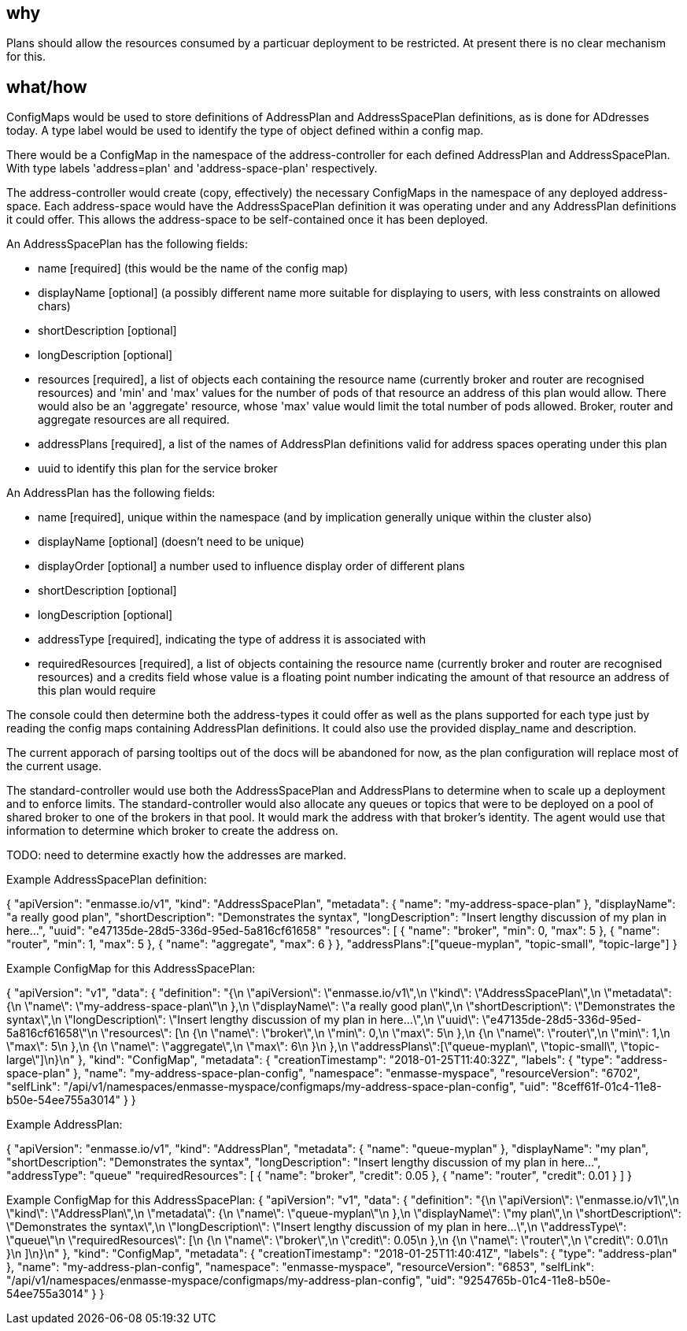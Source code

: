 == why

Plans should allow the resources consumed by a particuar deployment to
be restricted. At present there is no clear mechanism for this.

== what/how

ConfigMaps would be used to store definitions of AddressPlan and
AddressSpacePlan definitions, as is done for ADdresses today. A type
label would be used to identify the type of object defined within a
config map.

There would be a ConfigMap in the namespace of the address-controller
for each defined AddressPlan and AddressSpacePlan. With type labels
'address=plan' and 'address-space-plan' respectively.

The address-controller would create (copy, effectively) the necessary
ConfigMaps in the namespace of any deployed address-space. Each
address-space would have the AddressSpacePlan definition it was
operating under and any AddressPlan definitions it could offer. This
allows the address-space to be self-contained once it has been
deployed.

An AddressSpacePlan has the following fields:

* name [required] (this would be the name of the config map)

* displayName [optional] (a possibly different name more suitable for displaying
  to users, with less constraints on allowed chars)

* shortDescription [optional]

* longDescription [optional]

* resources [required], a list of objects each containing the resource
  name (currently broker and router are recognised resources) and
  'min' and 'max' values for the number of pods of that resource an
  address of this plan would allow. There would also be an 'aggregate'
  resource, whose 'max' value would limit the total number of pods
  allowed. Broker, router and aggregate resources are all required.

* addressPlans [required], a list of the names of AddressPlan
  definitions valid for address spaces operating under this plan

* uuid to identify this plan for the service broker

An AddressPlan has the following fields:

* name [required], unique within the namespace (and by implication generally
  unique within the cluster also)

* displayName [optional] (doesn't need to be unique)

* displayOrder [optional] a number used to influence display order of
  different plans

* shortDescription [optional]

* longDescription [optional]

* addressType [required], indicating the type of address it is associated with

* requiredResources [required], a list of objects containing the
  resource name (currently broker and router are recognised resources)
  and a credits field whose value is a floating point number
  indicating the amount of that resource an address of this plan would
  require

The console could then determine both the address-types it could offer
as well as the plans supported for each type just by reading the
config maps containing AddressPlan definitions. It could also use the
provided display_name and description.

The current apporach of parsing tooltips out of the docs will be
abandoned for now, as the plan configuration will replace most of the
current usage.

The standard-controller would use both the AddressSpacePlan and
AddressPlans to determine when to scale up a deployment and to enforce
limits. The standard-controller would also allocate any queues or
topics that were to be deployed on a pool of shared broker to one of
the brokers in that pool. It would mark the address with that
broker's identity. The agent would use that information to determine which
broker to create the address on.

TODO: need to determine exactly how the addresses are marked.

Example AddressSpacePlan definition:

{
    "apiVersion": "enmasse.io/v1",
    "kind": "AddressSpacePlan",
    "metadata": {
        "name": "my-address-space-plan"
    },
    "displayName": "a really good plan",
    "shortDescription": "Demonstrates the syntax",
    "longDescription": "Insert lengthy discussion of my plan in here...",
    "uuid": "e47135de-28d5-336d-95ed-5a816cf61658"
    "resources": [
        {
            "name": "broker",
            "min": 0,
            "max": 5
        },
        {
            "name": "router",
            "min": 1,
            "max": 5
        },
        {
            "name": "aggregate",
            "max": 6
        }
    },
    "addressPlans":["queue-myplan", "topic-small", "topic-large"]
}


Example ConfigMap for this AddressSpacePlan:

{
    "apiVersion": "v1",
    "data": {
        "definition": "{\n    \"apiVersion\": \"enmasse.io/v1\",\n    \"kind\": \"AddressSpacePlan\",\n    \"metadata\": {\n        \"name\": \"my-address-space-plan\"\n    },\n    \"displayName\": \"a really good plan\",\n    \"shortDescription\": \"Demonstrates the syntax\",\n    \"longDescription\": \"Insert lengthy discussion of my plan in here...\",\n    \"uuid\": \"e47135de-28d5-336d-95ed-5a816cf61658\"\n    \"resources\": [\n        {\n            \"name\": \"broker\",\n            \"min\": 0,\n            \"max\": 5\n        },\n        {\n            \"name\": \"router\",\n            \"min\": 1,\n            \"max\": 5\n        },\n        {\n            \"name\": \"aggregate\",\n            \"max\": 6\n        }\n    },\n    \"addressPlans\":[\"queue-myplan\", \"topic-small\", \"topic-large\"]\n}\n"
    },
    "kind": "ConfigMap",
    "metadata": {
        "creationTimestamp": "2018-01-25T11:40:32Z",
        "labels": {
            "type": "address-space-plan"
        },
        "name": "my-address-space-plan-config",
        "namespace": "enmasse-myspace",
        "resourceVersion": "6702",
        "selfLink": "/api/v1/namespaces/enmasse-myspace/configmaps/my-address-space-plan-config",
        "uid": "8ceff61f-01c4-11e8-b50e-54ee755a3014"
    }
}

Example AddressPlan:

{
    "apiVersion": "enmasse.io/v1",
    "kind": "AddressPlan",
    "metadata": {
        "name": "queue-myplan"
    },
    "displayName": "my plan",
    "shortDescription": "Demonstrates the syntax",
    "longDescription": "Insert lengthy discussion of my plan in here...",
    "addressType": "queue"
    "requiredResources": [
        {
            "name": "broker",
            "credit": 0.05
        },
        {
            "name": "router",
            "credit": 0.01
        }
    ]
}

Example ConfigMap for this AddressSpacePlan:
{
    "apiVersion": "v1",
    "data": {
        "definition": "{\n    \"apiVersion\": \"enmasse.io/v1\",\n    \"kind\": \"AddressPlan\",\n    \"metadata\": {\n        \"name\": \"queue-myplan\"\n    },\n    \"displayName\": \"my plan\",\n    \"shortDescription\": \"Demonstrates the syntax\",\n    \"longDescription\": \"Insert lengthy discussion of my plan in here...\",\n    \"addressType\": \"queue\"\n    \"requiredResources\": [\n        {\n            \"name\": \"broker\",\n            \"credit\": 0.05\n        },\n        {\n            \"name\": \"router\",\n            \"credit\": 0.01\n        }\n    ]\n}\n"
    },
    "kind": "ConfigMap",
    "metadata": {
        "creationTimestamp": "2018-01-25T11:40:41Z",
        "labels": {
            "type": "address-plan"
        },
        "name": "my-address-plan-config",
        "namespace": "enmasse-myspace",
        "resourceVersion": "6853",
        "selfLink": "/api/v1/namespaces/enmasse-myspace/configmaps/my-address-plan-config",
        "uid": "9254765b-01c4-11e8-b50e-54ee755a3014"
    }
}
